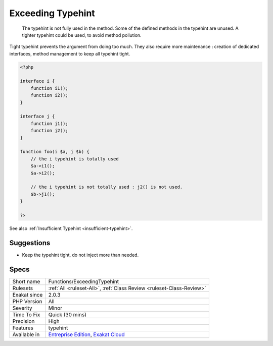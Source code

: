.. _functions-exceedingtypehint:

.. _exceeding-typehint:

Exceeding Typehint
++++++++++++++++++

  The typehint is not fully used in the method. Some of the defined methods in the typehint are unused. A tighter typehint could be used, to avoid method pollution.
Tight typehint prevents the argument from doing too much. They also require more maintenance : creation of dedicated interfaces, method management to keep all typehint tight.

.. code-block:: php
   
   <?php
   
   interface i {
       function i1();
       function i2();
   }
   
   interface j {
       function j1();
       function j2();
   }
   
   function foo(i $a, j $b) {
       // the i typehint is totally used
       $a->i1();
       $a->i2();
       
       // the i typehint is not totally used : j2() is not used.
       $b->j1();
   }
   
   ?>

See also :ref:`Insufficient Typehint <insufficient-typehint>`.


Suggestions
___________

* Keep the typehint tight, do not inject more than needed.




Specs
_____

+--------------+-------------------------------------------------------------------------------------------------------------------------+
| Short name   | Functions/ExceedingTypehint                                                                                             |
+--------------+-------------------------------------------------------------------------------------------------------------------------+
| Rulesets     | :ref:`All <ruleset-All>`, :ref:`Class Review <ruleset-Class-Review>`                                                    |
+--------------+-------------------------------------------------------------------------------------------------------------------------+
| Exakat since | 2.0.3                                                                                                                   |
+--------------+-------------------------------------------------------------------------------------------------------------------------+
| PHP Version  | All                                                                                                                     |
+--------------+-------------------------------------------------------------------------------------------------------------------------+
| Severity     | Minor                                                                                                                   |
+--------------+-------------------------------------------------------------------------------------------------------------------------+
| Time To Fix  | Quick (30 mins)                                                                                                         |
+--------------+-------------------------------------------------------------------------------------------------------------------------+
| Precision    | High                                                                                                                    |
+--------------+-------------------------------------------------------------------------------------------------------------------------+
| Features     | typehint                                                                                                                |
+--------------+-------------------------------------------------------------------------------------------------------------------------+
| Available in | `Entreprise Edition <https://www.exakat.io/entreprise-edition>`_, `Exakat Cloud <https://www.exakat.io/exakat-cloud/>`_ |
+--------------+-------------------------------------------------------------------------------------------------------------------------+



